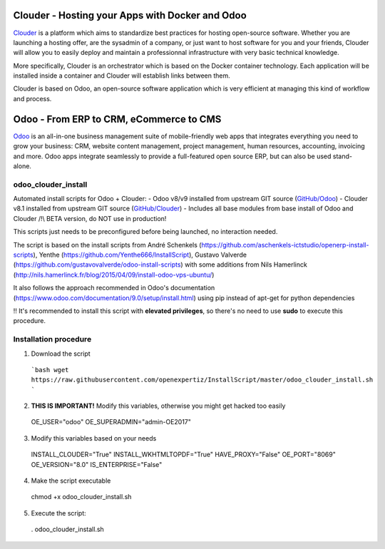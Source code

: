 Clouder - Hosting your Apps with Docker and Odoo
------------------------------------------------

`Clouder`_ is a platform which aims to standardize best practices for hosting open-source software. Whether you are launching a hosting offer, are the sysadmin of a company, or just want to host software for you and your friends, Clouder will allow you to easily deploy and maintain a professionnal infrastructure with very basic technical knowledge.

More specifically, Clouder is an orchestrator which is based on the Docker container technology. Each application will be installed inside a container and Clouder will establish links between them. 

Clouder is based on Odoo, an open-source software application which is very efficient at managing this kind of workflow and process.

Odoo - From ERP to CRM, eCommerce to CMS
----------------------------------------

`Odoo`_ is an all-in-one business management suite of mobile-friendly web apps that integrates everything you need to grow your business: CRM, website content management, project management, human resources, accounting, invoicing and more. Odoo apps integrate seamlessly to provide a full-featured open source ERP, but can also be used stand-alone.

odoo_clouder_install
====================
Automated install scripts for Odoo + Clouder:
- Odoo v8/v9 installed from upstream GIT source (`GitHub/Odoo`_)
- Clouder v8.1 installed from upstream GIT source (`GitHub/Clouder`_)
- Includes all base modules from base install of Odoo and Clouder
/!\\ BETA version, do NOT use in production! 

This scripts just needs to be preconfigured before being launched, no interaction needed. 

The script is based on the install scripts from André Schenkels (https://github.com/aschenkels-ictstudio/openerp-install-scripts), Yenthe (https://github.com/Yenthe666/InstallScript), Gustavo Valverde (https://github.com/gustavovalverde/odoo-install-scripts) with some additions from Nils Hamerlinck (http://nils.hamerlinck.fr/blog/2015/04/09/install-odoo-vps-ubuntu/)

It also follows the approach recommended in Odoo's documentation (https://www.odoo.com/documentation/9.0/setup/install.html) using pip instead of apt-get for python dependencies

!! It's recommended to install this script with **elevated privileges**, so there's no need to use **sudo** to execute this procedure.

Installation procedure
======================
1.  Download the script
  ```bash
  wget https://raw.githubusercontent.com/openexpertiz/InstallScript/master/odoo_clouder_install.sh
  ```

2.  **THIS IS IMPORTANT!** Modify this variables, otherwise you might get hacked too easily
  OE_USER="odoo"
  OE_SUPERADMIN="admin-OE2017"

3.  Modify this variables based on your needs
  INSTALL_CLOUDER="True"
  INSTALL_WKHTMLTOPDF="True"
  HAVE_PROXY="False" 
  OE_PORT="8069"
  OE_VERSION="8.0"
  IS_ENTERPRISE="False"

4.  Make the script executable
  chmod +x odoo_clouder_install.sh

5. Execute the script:
  . odoo_clouder_install.sh

.. _Odoo: https://www.odoo.com/
.. _Clouder: https://goclouder.net/
.. _GitHub/Odoo: https://github.com/odoo/odoo
.. _GitHub/Clouder: https://github.com/clouder-community/clouder
